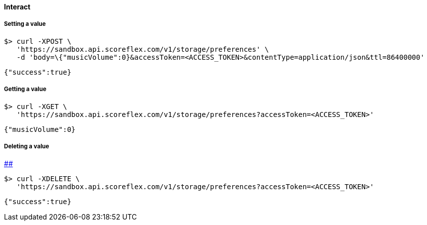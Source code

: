 [[guide-cloud-storage-player-storage-interact]]
[role="chunk-page chunk-toc"]
==== Interact

[[guide-cloud-storage-player-storage-interact-setting-a-value]]
[float]
===== Setting a value

[source,bash]
----
$> curl -XPOST \
   'https://sandbox.api.scoreflex.com/v1/storage/preferences' \
   -d 'body=\{"musicVolume":0}&accessToken=<ACCESS_TOKEN>&contentType=application/json&ttl=86400000'
----

[source,javascript]
----
{"success":true}
----

[[guide-cloud-storage-player-storage-interact-getting-a-value]]
[float]
===== Getting a value

[source,bash]
----
$> curl -XGET \
   'https://sandbox.api.scoreflex.com/v1/storage/preferences?accessToken=<ACCESS_TOKEN>'
----

[source,javascript]
----
{"musicVolume":0}
----

[[guide-cloud-storage-player-storage-interact-deleting-a-value]]
[float]
===== Deleting a value

link:#[]link:#[]

[source,bash]
----
$> curl -XDELETE \
   'https://sandbox.api.scoreflex.com/v1/storage/preferences?accessToken=<ACCESS_TOKEN>'
----

[source,javascript]
----
{"success":true}
----
